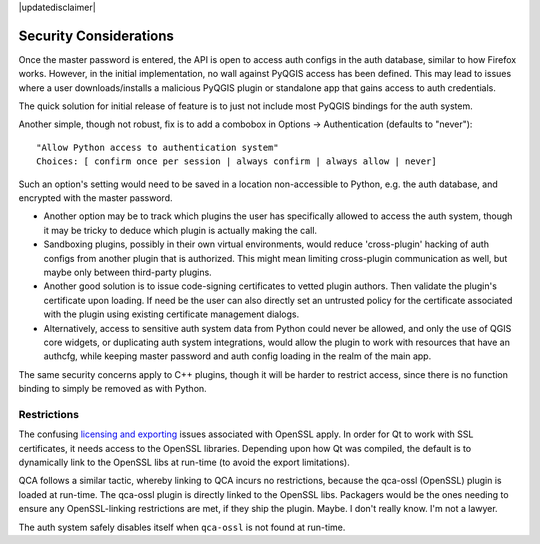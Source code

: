 |updatedisclaimer|

.. _auth_security_considerations:

Security Considerations
=======================

Once the master password is entered, the API is open to access auth configs in
the auth database, similar to how Firefox works. However, in the initial
implementation, no wall against PyQGIS access has been defined. This may lead to
issues where a user downloads/installs a malicious PyQGIS plugin or standalone
app that gains access to auth credentials.

The quick solution for initial release of feature is to just not include most
PyQGIS bindings for the auth system.

Another simple, though not robust, fix is to add a combobox in Options ->
Authentication (defaults to "never"):

::

   "Allow Python access to authentication system"
   Choices: [ confirm once per session | always confirm | always allow | never]

Such an option's setting would need to be saved in a location non-accessible to
Python, e.g. the auth database, and encrypted with the master password.

- Another option may be to track which plugins the user has specifically allowed
  to access the auth system, though it may be tricky to deduce which plugin is
  actually making the call.

- Sandboxing plugins, possibly in their own virtual environments, would reduce
  'cross-plugin' hacking of auth configs from another plugin that is
  authorized. This might mean limiting cross-plugin communication as well, but
  maybe only between third-party plugins.

- Another good solution is to issue code-signing certificates to vetted plugin
  authors. Then validate the plugin's certificate upon loading. If need be the
  user can also directly set an untrusted policy for the certificate associated
  with the plugin using existing certificate management dialogs.

- Alternatively, access to sensitive auth system data from Python could never
  be allowed, and only the use of QGIS core widgets, or duplicating auth system
  integrations, would allow the plugin to work with resources that have an
  authcfg, while keeping master password and auth config loading in the realm
  of the main app.

The same security concerns apply to C++ plugins, though it will be harder to
restrict access, since there is no function binding to simply be removed as with
Python.

Restrictions
------------

The confusing `licensing and exporting`_ issues associated with OpenSSL apply. In
order for Qt to work with SSL certificates, it needs access to the OpenSSL
libraries. Depending upon how Qt was compiled, the default is to dynamically
link to the OpenSSL libs at run-time (to avoid the export limitations).

QCA follows a similar tactic, whereby linking to QCA incurs no restrictions,
because the qca-ossl (OpenSSL) plugin is loaded at run-time. The qca-ossl plugin
is directly linked to the OpenSSL libs. Packagers would be the ones needing to
ensure any OpenSSL-linking restrictions are met, if they ship the plugin. Maybe.
I don't really know. I'm not a lawyer.

The auth system safely disables itself when ``qca-ossl`` is not found at
run-time.

.. _licensing and exporting: http://www.opensslfoundation.com/export/README.blurb
